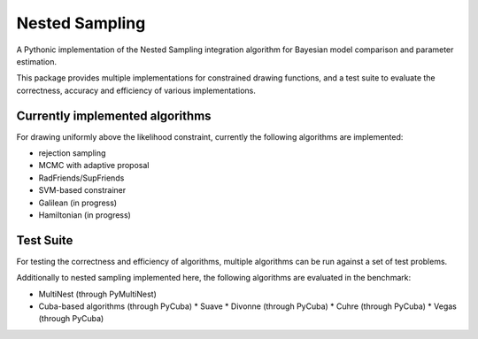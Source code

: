 Nested Sampling
=======================================

A Pythonic implementation of the Nested Sampling integration algorithm
for Bayesian model comparison and parameter estimation.

This package provides multiple implementations for constrained drawing functions,
and a test suite to evaluate the correctness, accuracy and efficiency of various
implementations.

Currently implemented algorithms
----------------------------------

For drawing uniformly above the likelihood constraint, currently the following
algorithms are implemented:

* rejection sampling
* MCMC with adaptive proposal
* RadFriends/SupFriends
* SVM-based constrainer
* Galilean (in progress)
* Hamiltonian (in progress)

Test Suite
----------------------------------

For testing the correctness and efficiency of algorithms, multiple algorithms
can be run against a set of test problems.

Additionally to nested sampling implemented here, the following algorithms are evaluated in the benchmark:

* MultiNest (through PyMultiNest)
* Cuba-based algorithms (through PyCuba)
  * Suave 
  * Divonne (through PyCuba)
  * Cuhre (through PyCuba)
  * Vegas (through PyCuba)


